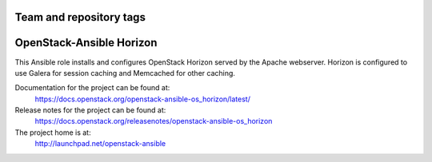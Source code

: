 ========================
Team and repository tags
========================

.. image:: https://governance.openstack.org/tc/badges/openstack-ansible-os_horizon.svg
    :target: https://governance.openstack.org/tc/reference/tags/index.html

.. Change things from this point on

=========================
OpenStack-Ansible Horizon
=========================

This Ansible role installs and configures OpenStack Horizon served by the
Apache webserver. Horizon is configured to use Galera for session caching and
Memcached for other caching.

Documentation for the project can be found at:
  https://docs.openstack.org/openstack-ansible-os_horizon/latest/

Release notes for the project can be found at:
  https://docs.openstack.org/releasenotes/openstack-ansible-os_horizon

The project home is at:
  http://launchpad.net/openstack-ansible
